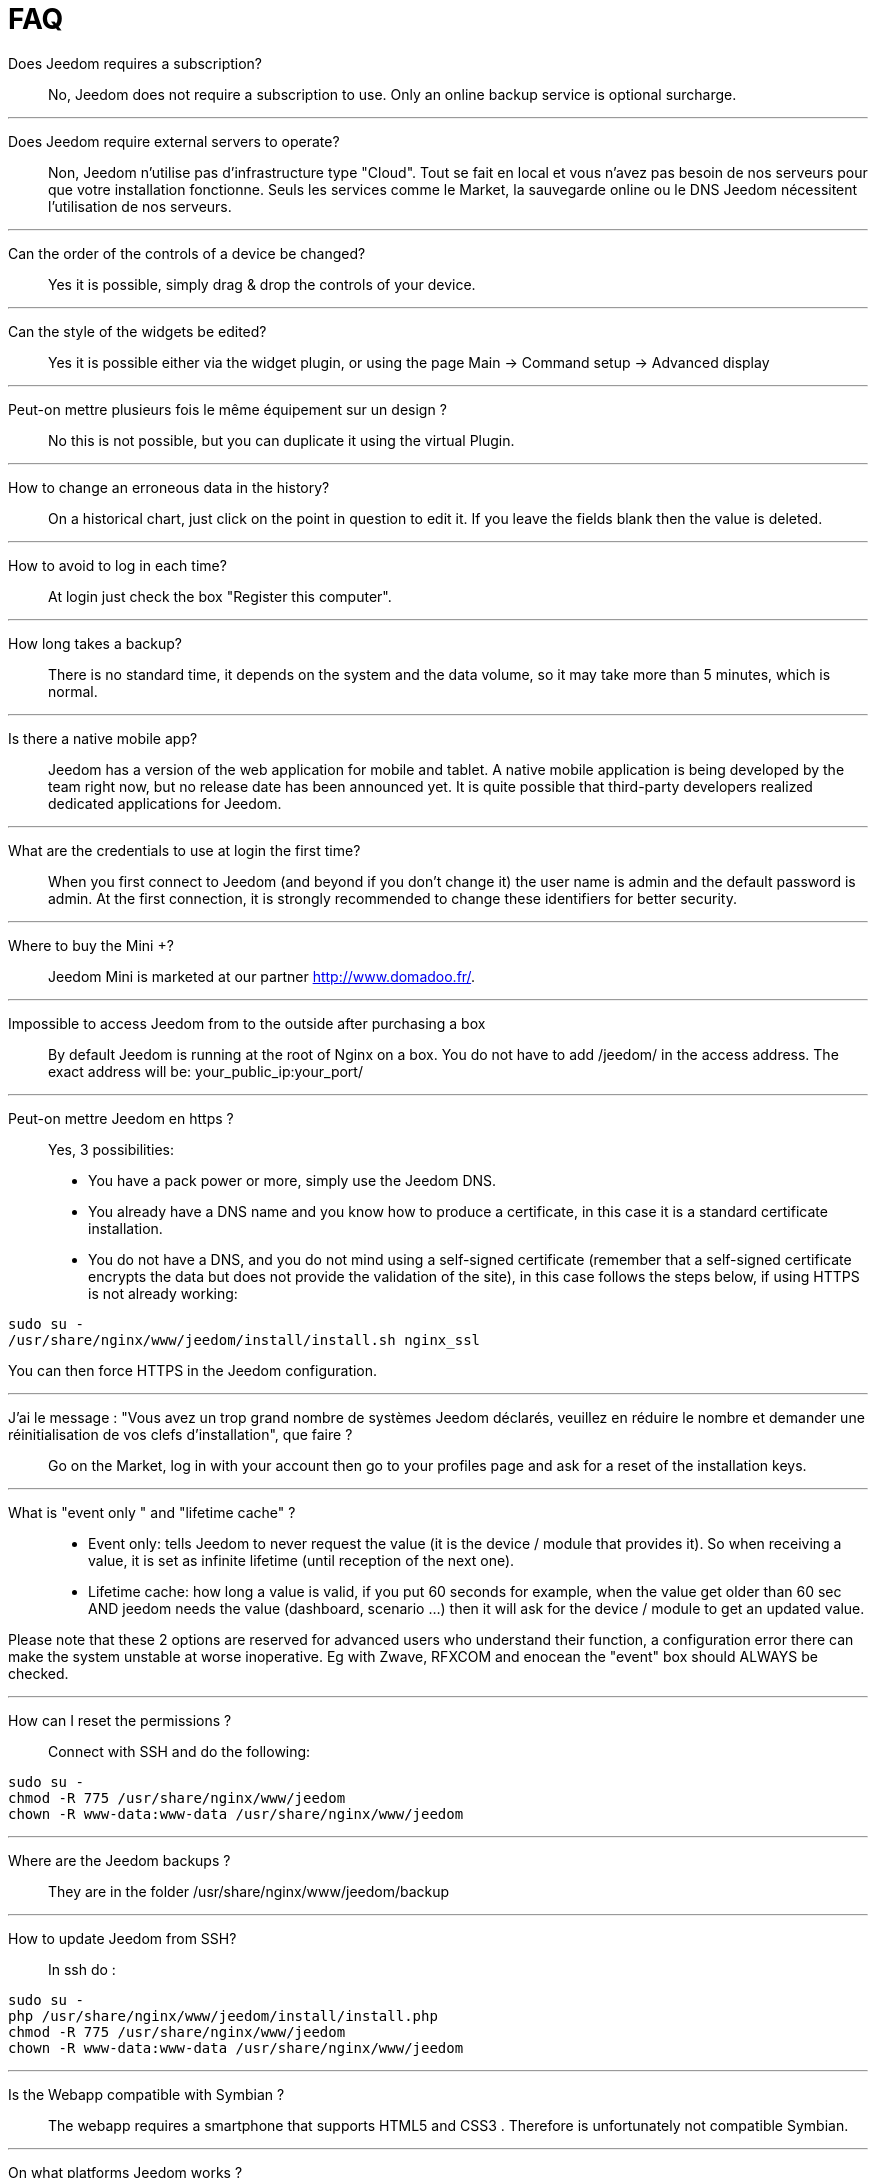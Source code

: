 = FAQ

Does Jeedom requires a subscription?::
No, Jeedom does not require a subscription to use. Only an online backup service is optional surcharge.

'''
Does Jeedom require external servers to operate?::
Non, Jeedom n'utilise pas d'infrastructure type "Cloud". Tout se fait en local et vous n'avez pas besoin de nos serveurs pour que votre installation fonctionne. Seuls les services comme le Market, la sauvegarde online ou le DNS Jeedom nécessitent l'utilisation de nos serveurs.

'''
Can the order of the controls of a device be changed?::
Yes it is possible, simply drag & drop the controls of your device.

'''
Can the style of the widgets be edited? ::
Yes it is possible either via the widget plugin, or using the page Main -> Command setup -> Advanced display

'''
Peut-on mettre plusieurs fois le même équipement sur un design ?::
No this is not possible, but you can duplicate it using the virtual Plugin.

'''
How to change an erroneous data in the history?::
On a historical chart, just click on the point in question to edit it. If you leave the fields blank then the value is deleted.

'''
How to avoid to log in each time?::
At login just check the box "Register this computer".

'''
How long takes a backup?::
There is no standard time, it depends on the system and the data volume, so it may take more than 5 minutes, which is normal.

'''
Is there a native mobile app?::
Jeedom has a version of the web application for mobile and tablet. A native mobile application is being developed by the team right now, but no release date has been announced yet.
It is quite possible that third-party developers realized dedicated applications for Jeedom.

'''
What are the credentials to use at login the first time?::
When you first connect to Jeedom (and beyond if you don't change it) the user name is admin and the default password is admin.
At the first connection, it is strongly recommended to change these identifiers for better security.

'''
Where to buy the Mini +?::
Jeedom Mini is marketed at our partner http://www.domadoo.fr/.

'''
Impossible to access Jeedom from to the outside after purchasing a box::
By default Jeedom is running at the root of Nginx on a box. You do not have to add /jeedom/ in the access address. The exact address will be: your_public_ip:your_port/

'''
Peut-on mettre Jeedom en https ?::
Yes, 3 possibilities:
* You have a pack power or more, simply use the Jeedom DNS.
* You already have a DNS name and you know how to produce a certificate, in this case it is a standard certificate installation.
* You do not have a DNS, and you do not mind using a self-signed certificate (remember that a self-signed certificate encrypts the data but does not provide the validation of the site), in this case follows the steps below, if using HTTPS is not already working:

[source,bash]
sudo su -
/usr/share/nginx/www/jeedom/install/install.sh nginx_ssl

You can then force HTTPS in the Jeedom configuration.

'''
J'ai le message : "Vous avez un trop grand nombre de systèmes Jeedom déclarés, veuillez en réduire le nombre et demander une réinitialisation de vos clefs d'installation", que faire ?::
Go on the Market, log in with your account then go to your profiles page and ask for a reset of the installation keys.

'''
What is "event only " and "lifetime cache" ? ::
* Event only: tells Jeedom to never request the value (it is the device / module that provides it). So when receiving a value, it is set as infinite lifetime (until reception of the next one).
* Lifetime cache: how long a value is valid, if you put 60 seconds for example, when the value get older than 60 sec AND jeedom needs the value (dashboard, scenario ...) then it will ask for the device / module to get an updated value.

Please note that these 2 options are reserved for advanced users who understand their function, a configuration error there can make the system unstable at worse inoperative. Eg with Zwave, RFXCOM and enocean the "event" box should ALWAYS be checked.

'''
How can I reset the permissions ?::
Connect with SSH and do the following: 
[source,bash]
sudo su -
chmod -R 775 /usr/share/nginx/www/jeedom
chown -R www-data:www-data /usr/share/nginx/www/jeedom

'''
Where are the Jeedom backups ? ::
They are in the folder /usr/share/nginx/www/jeedom/backup

'''
How to update Jeedom from SSH?::
In ssh do : 

[source,bash]
sudo su -
php /usr/share/nginx/www/jeedom/install/install.php
chmod -R 775 /usr/share/nginx/www/jeedom
chown -R www-data:www-data /usr/share/nginx/www/jeedom

'''
Is the Webapp compatible with Symbian ?::
The webapp requires a smartphone that supports HTML5 and CSS3 . Therefore is unfortunately not compatible Symbian.

'''
On what platforms Jeedom works ?::
Pour que Jeedom fonctionne il faut une plateforme linux avec les droits root ou un système type docker. Il ne fonctionne donc pas sur une plateforme android pure.